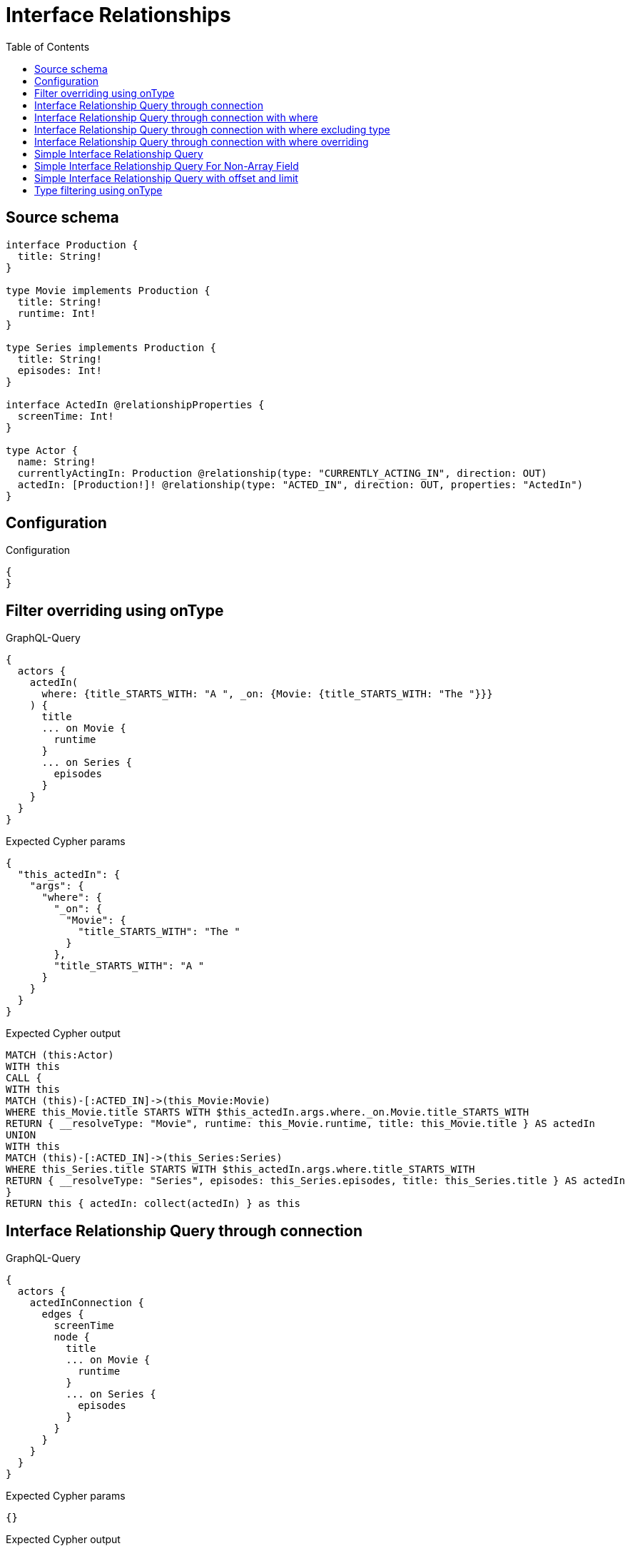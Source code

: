 :toc:

= Interface Relationships

== Source schema

[source,graphql,schema=true]
----
interface Production {
  title: String!
}

type Movie implements Production {
  title: String!
  runtime: Int!
}

type Series implements Production {
  title: String!
  episodes: Int!
}

interface ActedIn @relationshipProperties {
  screenTime: Int!
}

type Actor {
  name: String!
  currentlyActingIn: Production @relationship(type: "CURRENTLY_ACTING_IN", direction: OUT)
  actedIn: [Production!]! @relationship(type: "ACTED_IN", direction: OUT, properties: "ActedIn")
}
----

== Configuration

.Configuration
[source,json,schema-config=true]
----
{
}
----
== Filter overriding using onType

.GraphQL-Query
[source,graphql]
----
{
  actors {
    actedIn(
      where: {title_STARTS_WITH: "A ", _on: {Movie: {title_STARTS_WITH: "The "}}}
    ) {
      title
      ... on Movie {
        runtime
      }
      ... on Series {
        episodes
      }
    }
  }
}
----

.Expected Cypher params
[source,json]
----
{
  "this_actedIn": {
    "args": {
      "where": {
        "_on": {
          "Movie": {
            "title_STARTS_WITH": "The "
          }
        },
        "title_STARTS_WITH": "A "
      }
    }
  }
}
----

.Expected Cypher output
[source,cypher]
----
MATCH (this:Actor)
WITH this
CALL {
WITH this
MATCH (this)-[:ACTED_IN]->(this_Movie:Movie)
WHERE this_Movie.title STARTS WITH $this_actedIn.args.where._on.Movie.title_STARTS_WITH
RETURN { __resolveType: "Movie", runtime: this_Movie.runtime, title: this_Movie.title } AS actedIn
UNION
WITH this
MATCH (this)-[:ACTED_IN]->(this_Series:Series)
WHERE this_Series.title STARTS WITH $this_actedIn.args.where.title_STARTS_WITH
RETURN { __resolveType: "Series", episodes: this_Series.episodes, title: this_Series.title } AS actedIn
}
RETURN this { actedIn: collect(actedIn) } as this
----

== Interface Relationship Query through connection

.GraphQL-Query
[source,graphql]
----
{
  actors {
    actedInConnection {
      edges {
        screenTime
        node {
          title
          ... on Movie {
            runtime
          }
          ... on Series {
            episodes
          }
        }
      }
    }
  }
}
----

.Expected Cypher params
[source,json]
----
{}
----

.Expected Cypher output
[source,cypher]
----
MATCH (this:Actor)
CALL {
WITH this
CALL {
WITH this
MATCH (this)-[this_acted_in_relationship:ACTED_IN]->(this_Movie:Movie)
WITH { screenTime: this_acted_in_relationship.screenTime, node: { __resolveType: "Movie", runtime: this_Movie.runtime, title: this_Movie.title } } AS edge
RETURN edge
UNION
WITH this
MATCH (this)-[this_acted_in_relationship:ACTED_IN]->(this_Series:Series)
WITH { screenTime: this_acted_in_relationship.screenTime, node: { __resolveType: "Series", episodes: this_Series.episodes, title: this_Series.title } } AS edge
RETURN edge
}
WITH collect(edge) as edges, count(edge) as totalCount
RETURN { edges: edges, totalCount: size(edges) } AS actedInConnection
}
RETURN this { actedInConnection } as this
----

== Interface Relationship Query through connection with where

.GraphQL-Query
[source,graphql]
----
{
  actors {
    actedInConnection(
      where: {node: {title_STARTS_WITH: "The "}, edge: {screenTime_GT: 60}}
    ) {
      edges {
        screenTime
        node {
          title
          ... on Movie {
            runtime
          }
          ... on Series {
            episodes
          }
        }
      }
    }
  }
}
----

.Expected Cypher params
[source,json]
----
{
  "this_actedInConnection": {
    "args": {
      "where": {
        "edge": {
          "screenTime_GT": {
            "low": 60,
            "high": 0
          }
        },
        "node": {
          "title_STARTS_WITH": "The "
        }
      }
    }
  }
}
----

.Expected Cypher output
[source,cypher]
----
MATCH (this:Actor)
CALL {
WITH this
CALL {
WITH this
MATCH (this)-[this_acted_in_relationship:ACTED_IN]->(this_Movie:Movie)
WHERE this_acted_in_relationship.screenTime > $this_actedInConnection.args.where.edge.screenTime_GT AND this_Movie.title STARTS WITH $this_actedInConnection.args.where.node.title_STARTS_WITH
WITH { screenTime: this_acted_in_relationship.screenTime, node: { __resolveType: "Movie", runtime: this_Movie.runtime, title: this_Movie.title } } AS edge
RETURN edge
UNION
WITH this
MATCH (this)-[this_acted_in_relationship:ACTED_IN]->(this_Series:Series)
WHERE this_acted_in_relationship.screenTime > $this_actedInConnection.args.where.edge.screenTime_GT AND this_Series.title STARTS WITH $this_actedInConnection.args.where.node.title_STARTS_WITH
WITH { screenTime: this_acted_in_relationship.screenTime, node: { __resolveType: "Series", episodes: this_Series.episodes, title: this_Series.title } } AS edge
RETURN edge
}
WITH collect(edge) as edges, count(edge) as totalCount
RETURN { edges: edges, totalCount: size(edges) } AS actedInConnection
}
RETURN this { actedInConnection } as this
----

== Interface Relationship Query through connection with where excluding type

.GraphQL-Query
[source,graphql]
----
{
  actors {
    actedInConnection(
      where: {node: {_on: {Movie: {title_STARTS_WITH: "The "}}}, edge: {screenTime_GT: 60}}
    ) {
      edges {
        screenTime
        node {
          title
          ... on Movie {
            runtime
          }
        }
      }
    }
  }
}
----

.Expected Cypher params
[source,json]
----
{
  "this_actedInConnection": {
    "args": {
      "where": {
        "edge": {
          "screenTime_GT": {
            "low": 60,
            "high": 0
          }
        },
        "node": {
          "_on": {
            "Movie": {
              "title_STARTS_WITH": "The "
            }
          }
        }
      }
    }
  }
}
----

.Expected Cypher output
[source,cypher]
----
MATCH (this:Actor)
CALL {
WITH this
CALL {
WITH this
MATCH (this)-[this_acted_in_relationship:ACTED_IN]->(this_Movie:Movie)
WHERE this_acted_in_relationship.screenTime > $this_actedInConnection.args.where.edge.screenTime_GT AND this_Movie.title STARTS WITH $this_actedInConnection.args.where.node._on.Movie.title_STARTS_WITH
WITH { screenTime: this_acted_in_relationship.screenTime, node: { __resolveType: "Movie", runtime: this_Movie.runtime, title: this_Movie.title } } AS edge
RETURN edge
}
WITH collect(edge) as edges, count(edge) as totalCount
RETURN { edges: edges, totalCount: size(edges) } AS actedInConnection
}
RETURN this { actedInConnection } as this
----

== Interface Relationship Query through connection with where overriding

.GraphQL-Query
[source,graphql]
----
{
  actors {
    actedInConnection(
      where: {node: {title_STARTS_WITH: "The ", _on: {Movie: {title_STARTS_WITH: "A "}}}, edge: {screenTime_GT: 60}}
    ) {
      edges {
        screenTime
        node {
          title
          ... on Movie {
            runtime
          }
          ... on Series {
            episodes
          }
        }
      }
    }
  }
}
----

.Expected Cypher params
[source,json]
----
{
  "this_actedInConnection": {
    "args": {
      "where": {
        "edge": {
          "screenTime_GT": {
            "low": 60,
            "high": 0
          }
        },
        "node": {
          "title_STARTS_WITH": "The ",
          "_on": {
            "Movie": {
              "title_STARTS_WITH": "A "
            }
          }
        }
      }
    }
  }
}
----

.Expected Cypher output
[source,cypher]
----
MATCH (this:Actor)
CALL {
WITH this
CALL {
WITH this
MATCH (this)-[this_acted_in_relationship:ACTED_IN]->(this_Movie:Movie)
WHERE this_acted_in_relationship.screenTime > $this_actedInConnection.args.where.edge.screenTime_GT AND this_Movie.title STARTS WITH $this_actedInConnection.args.where.node._on.Movie.title_STARTS_WITH
WITH { screenTime: this_acted_in_relationship.screenTime, node: { __resolveType: "Movie", runtime: this_Movie.runtime, title: this_Movie.title } } AS edge
RETURN edge
UNION
WITH this
MATCH (this)-[this_acted_in_relationship:ACTED_IN]->(this_Series:Series)
WHERE this_acted_in_relationship.screenTime > $this_actedInConnection.args.where.edge.screenTime_GT AND this_Series.title STARTS WITH $this_actedInConnection.args.where.node.title_STARTS_WITH
WITH { screenTime: this_acted_in_relationship.screenTime, node: { __resolveType: "Series", episodes: this_Series.episodes, title: this_Series.title } } AS edge
RETURN edge
}
WITH collect(edge) as edges, count(edge) as totalCount
RETURN { edges: edges, totalCount: size(edges) } AS actedInConnection
}
RETURN this { actedInConnection } as this
----

== Simple Interface Relationship Query

.GraphQL-Query
[source,graphql]
----
{
  actors {
    actedIn {
      title
      ... on Movie {
        runtime
      }
      ... on Series {
        episodes
      }
    }
  }
}
----

.Expected Cypher params
[source,json]
----
{}
----

.Expected Cypher output
[source,cypher]
----
MATCH (this:Actor)
WITH this
CALL {
WITH this
MATCH (this)-[:ACTED_IN]->(this_Movie:Movie)
RETURN { __resolveType: "Movie", runtime: this_Movie.runtime, title: this_Movie.title } AS actedIn
UNION
WITH this
MATCH (this)-[:ACTED_IN]->(this_Series:Series)
RETURN { __resolveType: "Series", episodes: this_Series.episodes, title: this_Series.title } AS actedIn
}
RETURN this { actedIn: collect(actedIn) } as this
----

== Simple Interface Relationship Query For Non-Array Field

.GraphQL-Query
[source,graphql]
----
{
  actors {
    currentlyActingIn {
      title
      ... on Movie {
        runtime
      }
      ... on Series {
        episodes
      }
    }
  }
}
----

.Expected Cypher params
[source,json]
----
{}
----

.Expected Cypher output
[source,cypher]
----
MATCH (this:Actor)
WITH this
CALL {
WITH this
MATCH (this)-[:CURRENTLY_ACTING_IN]->(this_Movie:Movie)
RETURN { __resolveType: "Movie", runtime: this_Movie.runtime, title: this_Movie.title } AS currentlyActingIn
UNION
WITH this
MATCH (this)-[:CURRENTLY_ACTING_IN]->(this_Series:Series)
RETURN { __resolveType: "Series", episodes: this_Series.episodes, title: this_Series.title } AS currentlyActingIn
}
RETURN this { currentlyActingIn: head(collect(currentlyActingIn)) } as this
----

== Simple Interface Relationship Query with offset and limit

.GraphQL-Query
[source,graphql]
----
{
  actors {
    actedIn(options: {offset: 5, limit: 10}) {
      title
      ... on Movie {
        runtime
      }
      ... on Series {
        episodes
      }
    }
  }
}
----

.Expected Cypher params
[source,json]
----
{}
----

.Expected Cypher output
[source,cypher]
----
MATCH (this:Actor)
WITH this
CALL {
WITH this
MATCH (this)-[:ACTED_IN]->(this_Movie:Movie)
RETURN { __resolveType: "Movie", runtime: this_Movie.runtime, title: this_Movie.title } AS actedIn
UNION
WITH this
MATCH (this)-[:ACTED_IN]->(this_Series:Series)
RETURN { __resolveType: "Series", episodes: this_Series.episodes, title: this_Series.title } AS actedIn
}
RETURN this { actedIn: collect(actedIn)[5..15] } as this
----

== Type filtering using onType

.GraphQL-Query
[source,graphql]
----
{
  actors {
    actedIn(where: {_on: {Movie: {title_STARTS_WITH: "The "}}}) {
      title
      ... on Movie {
        runtime
      }
    }
  }
}
----

.Expected Cypher params
[source,json]
----
{
  "this_actedIn": {
    "args": {
      "where": {
        "_on": {
          "Movie": {
            "title_STARTS_WITH": "The "
          }
        }
      }
    }
  }
}
----

.Expected Cypher output
[source,cypher]
----
MATCH (this:Actor)
WITH this
CALL {
WITH this
MATCH (this)-[:ACTED_IN]->(this_Movie:Movie)
WHERE this_Movie.title STARTS WITH $this_actedIn.args.where._on.Movie.title_STARTS_WITH
RETURN { __resolveType: "Movie", runtime: this_Movie.runtime, title: this_Movie.title } AS actedIn
}
RETURN this { actedIn: collect(actedIn) } as this
----


